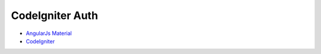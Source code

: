 *******************
CodeIgniter Auth
*******************

-  `AngularJs Material <https://material.angularjs.org/latest/>`_
-  `CodeIgniter <https://codeigniter.com/user_guide/installation/index.html>`_
